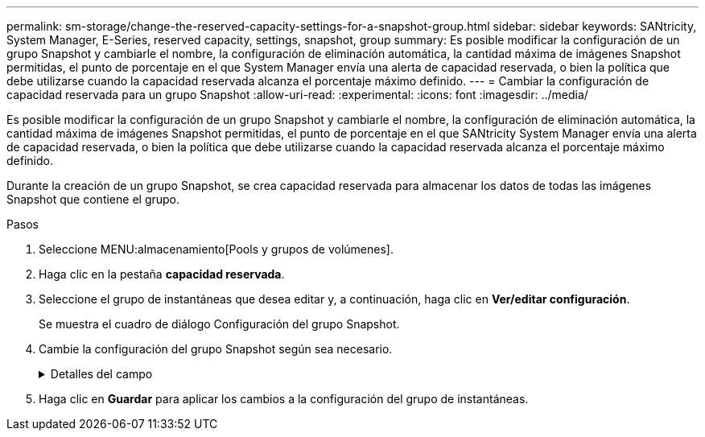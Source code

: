 ---
permalink: sm-storage/change-the-reserved-capacity-settings-for-a-snapshot-group.html 
sidebar: sidebar 
keywords: SANtricity, System Manager, E-Series, reserved capacity, settings, snapshot, group 
summary: Es posible modificar la configuración de un grupo Snapshot y cambiarle el nombre, la configuración de eliminación automática, la cantidad máxima de imágenes Snapshot permitidas, el punto de porcentaje en el que System Manager envía una alerta de capacidad reservada, o bien la política que debe utilizarse cuando la capacidad reservada alcanza el porcentaje máximo definido. 
---
= Cambiar la configuración de capacidad reservada para un grupo Snapshot
:allow-uri-read: 
:experimental: 
:icons: font
:imagesdir: ../media/


[role="lead"]
Es posible modificar la configuración de un grupo Snapshot y cambiarle el nombre, la configuración de eliminación automática, la cantidad máxima de imágenes Snapshot permitidas, el punto de porcentaje en el que SANtricity System Manager envía una alerta de capacidad reservada, o bien la política que debe utilizarse cuando la capacidad reservada alcanza el porcentaje máximo definido.

Durante la creación de un grupo Snapshot, se crea capacidad reservada para almacenar los datos de todas las imágenes Snapshot que contiene el grupo.

.Pasos
. Seleccione MENU:almacenamiento[Pools y grupos de volúmenes].
. Haga clic en la pestaña *capacidad reservada*.
. Seleccione el grupo de instantáneas que desea editar y, a continuación, haga clic en *Ver/editar configuración*.
+
Se muestra el cuadro de diálogo Configuración del grupo Snapshot.

. Cambie la configuración del grupo Snapshot según sea necesario.
+
.Detalles del campo
[%collapsible]
====
[cols="25h,~"]
|===
| Ajuste | Descripción 


 a| 
*Ajustes del grupo Snapshot*



 a| 
Nombre
 a| 
El nombre del grupo Snapshot. Es necesario indicar un nombre para el grupo Snapshot.



 a| 
Eliminación automática
 a| 
Un ajuste para mantener la cantidad total de imágenes Snapshot del grupo en un valor igual o inferior al máximo establecido por el usuario. Cuando esta opción está habilitada, System Manager elimina automáticamente la imagen Snapshot más antigua del grupo cada vez que se crea una imagen Snapshot nueva, a fin de poder cumplir con la cantidad máxima de imágenes Snapshot permitidas en el grupo.



 a| 
Límite de la imagen Snapshot
 a| 
Un valor configurable para especificar la cantidad máxima de imágenes Snapshot permitidas en un grupo.



 a| 
Programación Snapshot
 a| 
En caso afirmativo, se establece una programación para crear Snapshot automáticamente.



 a| 
*Ajustes de capacidad reservada*



 a| 
Enviarme una alerta cuando...
 a| 
Use el cuadro de desplazamiento para ajustar el punto de porcentaje en el que System Manager envía una notificación de alerta cuando la capacidad reservada de un grupo Snapshot está casi completa.

Cuando la capacidad reservada del grupo Snapshot supera el umbral especificado, System Manager envía una alerta que otorga tiempo para aumentar la capacidad reservada o eliminar los objetos innecesarios.



 a| 
Política para capacidad reservada completa
 a| 
Se puede seleccionar una de las siguientes políticas:

** *Purgar la imagen Snapshot más antigua* -- System Manager purga automáticamente la imagen Snapshot más antigua del grupo Snapshot, lo que libera la capacidad reservada de la imagen Snapshot para su reutilización dentro del grupo.
** *Rechazar escrituras en volumen base*: Cuando la capacidad reservada alcanza el porcentaje máximo definido, System Manager rechaza toda solicitud de escritura de I/o en el volumen base que activó el acceso a la capacidad reservada.




 a| 
*Objetos asociados*



 a| 
Volumen base
 a| 
El nombre del volumen base utilizado para el grupo. Un volumen base es el origen desde el cual se crea una imagen Snapshot. Puede ser un volumen grueso o fino y, por lo general, se asigna a un host. El volumen base puede residir en un grupo de volúmenes o un pool de discos.



 a| 
Imágenes Snapshot
 a| 
La cantidad de imágenes creadas a partir de este grupo. Una imagen Snapshot es una copia lógica de datos de volúmenes capturados en un momento específico. Al igual que un punto de restauración, las imágenes Snapshot permiten revertir a un conjunto de datos bien conocidos. Si bien el host puede acceder a la imagen Snapshot, no puede leer ni escribir allí directamente.

|===
====
. Haga clic en *Guardar* para aplicar los cambios a la configuración del grupo de instantáneas.

